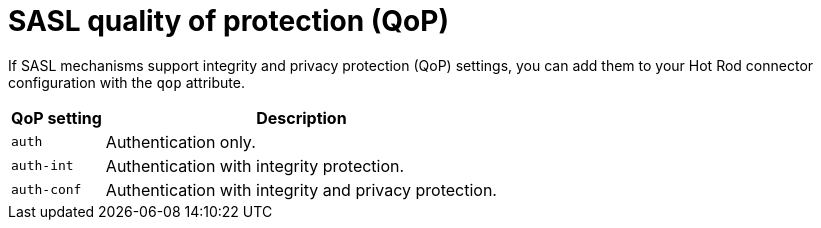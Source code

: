 [id='sasl-quality-of-protection_{context}']
= SASL quality of protection (QoP)

If SASL mechanisms support integrity and privacy protection (QoP) settings, you can add them to your Hot Rod connector configuration with the `qop` attribute.

[%autowidth,cols="1,1",stripes=even]
|===
| QoP setting | Description

| `auth`
| Authentication only.

| `auth-int`
| Authentication with integrity protection.

| `auth-conf`
| Authentication with integrity and privacy protection.
|===
